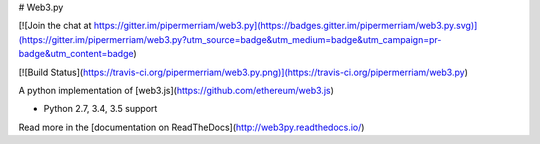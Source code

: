 # Web3.py

[![Join the chat at https://gitter.im/pipermerriam/web3.py](https://badges.gitter.im/pipermerriam/web3.py.svg)](https://gitter.im/pipermerriam/web3.py?utm_source=badge&utm_medium=badge&utm_campaign=pr-badge&utm_content=badge)

[![Build Status](https://travis-ci.org/pipermerriam/web3.py.png)](https://travis-ci.org/pipermerriam/web3.py)


A python implementation of [web3.js](https://github.com/ethereum/web3.js)

* Python 2.7, 3.4, 3.5 support

Read more in the [documentation on ReadTheDocs](http://web3py.readthedocs.io/)


